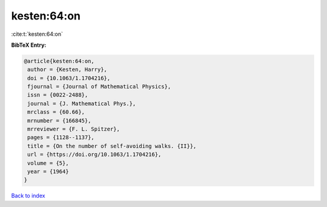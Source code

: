 kesten:64:on
============

:cite:t:`kesten:64:on`

**BibTeX Entry:**

.. code-block:: bibtex

   @article{kesten:64:on,
    author = {Kesten, Harry},
    doi = {10.1063/1.1704216},
    fjournal = {Journal of Mathematical Physics},
    issn = {0022-2488},
    journal = {J. Mathematical Phys.},
    mrclass = {60.66},
    mrnumber = {166845},
    mrreviewer = {F. L. Spitzer},
    pages = {1128--1137},
    title = {On the number of self-avoiding walks. {II}},
    url = {https://doi.org/10.1063/1.1704216},
    volume = {5},
    year = {1964}
   }

`Back to index <../By-Cite-Keys.rst>`_
